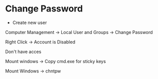 * Change Password
- Create new user

Computer Management -> Local User and Groups -> Change Password

Right Click -> Account is Disabled

Don't have acces

Mount windows -> Copy cmd.exe for sticky keys

Mount Windows -> chntpw
